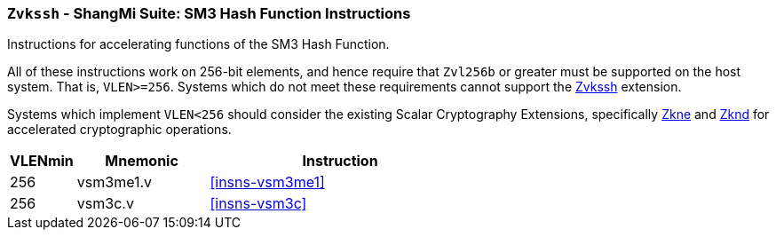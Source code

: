 [[zvkssh,Zvkssh]]
=== `Zvkssh` - ShangMi Suite: SM3 Hash Function Instructions

Instructions for accelerating
functions of the SM3 Hash Function.

All of these instructions work on 256-bit elements, and hence
require that `Zvl256b` or greater must be supported on
the host system. That is, `VLEN>=256`.
Systems which do not meet these requirements cannot support the <<zvkssh>>
extension.

Systems which implement `VLEN<256` should consider the existing
Scalar Cryptography Extensions, specifically <<Zkne,Zkne>> and <<Zknd,Zknd>>
for accelerated cryptographic operations.

[%header,cols="^2,4,8"]
|===
|VLENmin
|Mnemonic
|Instruction

| 256 | vsm3me1.v | <<insns-vsm3me1>>
| 256 | vsm3c.v   | <<insns-vsm3c>>
|===

